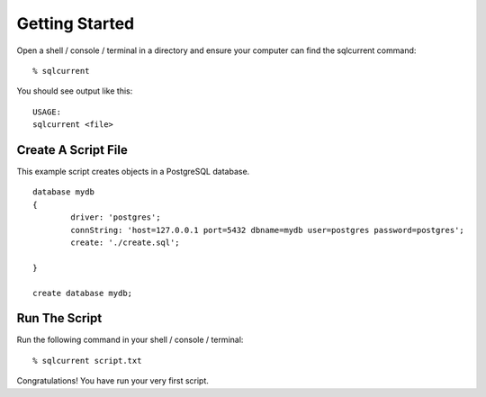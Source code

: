 .. _getting-started-section:

Getting Started
===============================================



Open a shell / console / terminal in a directory and ensure your computer can find the sqlcurrent command: ::

	% sqlcurrent

You should see output like this: ::

	USAGE:
	sqlcurrent <file>

Create A Script File
-----------------------

This example script creates objects in a PostgreSQL database. ::

	database mydb
	{
		driver: 'postgres';
		connString: 'host=127.0.0.1 port=5432 dbname=mydb user=postgres password=postgres';
		create: './create.sql';

	}

	create database mydb;

Run The Script
-----------------------

Run the following command in your shell / console / terminal: ::

	% sqlcurrent script.txt

Congratulations!  You have run your very first script.
